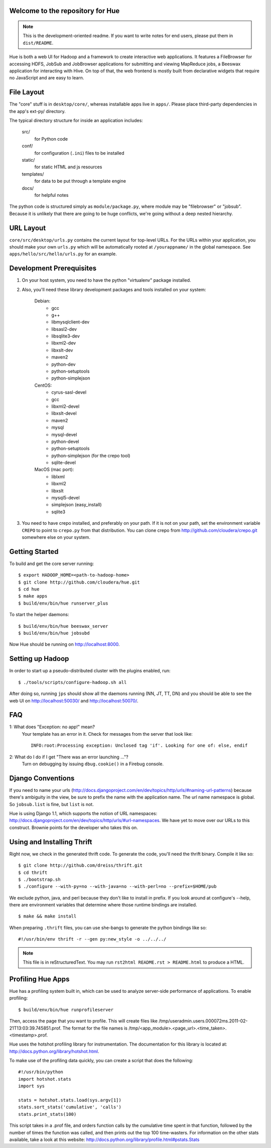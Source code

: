 Welcome to the repository for Hue
=================================

.. note::
    This is the development-oriented readme. If you want to write notes for
    end users, please put them in ``dist/README``.

Hue is both a web UI for Hadoop and a framework to create interactive web
applications.  It features a FileBrowser for accessing HDFS, JobSub and
JobBrowser applications for submitting and viewing MapReduce jobs, a Beeswax
application for interacting with Hive.  On top of that, the web frontend
is mostly built from declarative widgets that require no JavaScript and are
easy to learn.


File Layout
===========
The "core" stuff is in ``desktop/core/``, whereas installable apps live in
``apps/``.  Please place third-party dependencies in the app's ext-py/
directory.

The typical directory structure for inside an application includes:

  src/
    for Python code

  conf/
    for configuration (``.ini``) files to be installed

  static/
    for static HTML and js resources

  templates/
    for data to be put through a template engine

  docs/
    for helpful notes

The python code is structured simply as
``module/package.py``,
where module may be "filebrowser" or "jobsub".  Because it is unlikely that
there are going to be huge conflicts, we're going without a deep nested
hierarchy.


URL Layout
==========
``core/src/desktop/urls.py`` contains the current layout for top-level URLs.
For the URLs within your application, you should make your own ``urls.py``
which will be automatically rooted at ``/yourappname/`` in the global
namespace.  See ``apps/hello/src/hello/urls.py`` for an example.


Development Prerequisites
===========================
1. On your host system, you need to have the python "virtualenv" package
   installed.

2. Also, you'll need these library development packages and tools installed on
   your system:

    Debian:
      * gcc
      * g++
      * libmysqlclient-dev
      * libsasl2-dev
      * libsqlite3-dev
      * libxml2-dev
      * libxslt-dev
      * maven2
      * python-dev
      * python-setuptools
      * python-simplejson

    CentOS:
      * cyrus-sasl-devel
      * gcc
      * libxml2-devel
      * libxslt-devel
      * maven2
      * mysql
      * mysql-devel
      * python-devel
      * python-setuptools
      * python-simplejson (for the crepo tool)
      * sqlite-devel

    MacOS (mac port):
      * liblxml
      * libxml2
      * libxslt
      * mysql5-devel
      * simplejson (easy_install)
      * sqlite3

3. You need to have crepo installed, and preferably on your path. If it is not
   on your path, set the environment variable ``CREPO`` to point to ``crepo.py``
   from that distribution. You can clone crepo from
   http://github.com/cloudera/crepo.git somewhere else on your system.


Getting Started
===============
To build and get the core server running::

    $ export HADOOP_HOME=<path-to-hadoop-home>
    $ git clone http://github.com/cloudera/hue.git
    $ cd hue
    $ make apps
    $ build/env/bin/hue runserver_plus

To start the helper daemons::

    $ build/env/bin/hue beeswax_server
    $ build/env/bin/hue jobsubd

Now Hue should be running on http://localhost:8000.


Setting up Hadoop
=================
In order to start up a pseudo-distributed cluster with the plugins enabled,
run::

    $ ./tools/scripts/configure-hadoop.sh all

After doing so, running ``jps`` should show all the daemons running (NN, JT,
TT, DN) and you should be able to see the web UI on http://localhost:50030/ and
http://localhost:50070/.


FAQ
===
1: What does "Exception: no app!" mean?
    Your template has an error in it.  Check for messages from the server that
    look like::

        INFO:root:Processing exception: Unclosed tag 'if'. Looking for one of: else, endif

2: What do I do if I get "There was an error launching ..."?
    Turn on debugging by issuing ``dbug.cookie()`` in a Firebug console.


Django Conventions
==================
If you need to name your urls
(http://docs.djangoproject.com/en/dev/topics/http/urls/#naming-url-patterns)
because there's ambiguity in the view, be sure to prefix the name
with the application name.  The url name namespace is global.  So
``jobsub.list`` is fine, but ``list`` is not.

Hue is using Django 1.1, which supports the notion of URL namespaces:
http://docs.djangoproject.com/en/dev/topics/http/urls/#url-namespaces.
We have yet to move over our URLs to this construct. Brownie points for the
developer who takes this on.


Using and Installing Thrift
===========================
Right now, we check in the generated thrift code.
To generate the code, you'll need the thrift binary.
Compile it like so::

    $ git clone http://github.com/dreiss/thrift.git
    $ cd thrift
    $ ./bootstrap.sh
    $ ./configure --with-py=no --with-java=no --with-perl=no --prefix=$HOME/pub

We exclude python, java, and perl because they don't like
to install in prefix.  If you look around at configure's --help,
there are environment variables that determine where those
runtime bindings are installed.
::

    $ make && make install

When preparing ``.thrift`` files, you can use she-bangs to generate
the python bindings like so::

    #!/usr/bin/env thrift -r --gen py:new_style -o ../../../

.. note::
    This file is in reStructuredText. You may run
    ``rst2html README.rst > README.html`` to produce a HTML.


Profiling Hue Apps
==================
Hue has a profiling system built in, which can be used to analyze server-side
performance of applications.  To enable profiling::

    $ build/env/bin/hue runprofileserver

Then, access the page that you want to profile.  This will create files like
/tmp/useradmin.users.000072ms.2011-02-21T13:03:39.745851.prof.  The format for
the file names is /tmp/<app_module>.<page_url>.<time_taken>.<timestamp>.prof.

Hue uses the hotshot profiling library for instrumentation.  The documentation
for this library is located at: http://docs.python.org/library/hotshot.html.

To make use of the profiling data quickly, you can create a script that does
the following::

    #!/usr/bin/python
    import hotshot.stats
    import sys

    stats = hotshot.stats.load(sys.argv[1])
    stats.sort_stats('cumulative', 'calls')
    stats.print_stats(100)

This script takes in a .prof file, and orders function calls by the cumulative
time spent in that function, followed by the number of times the function was
called, and then prints out the top 100 time-wasters.  For information on the
other stats available, take a look at this website:
http://docs.python.org/library/profile.html#pstats.Stats

